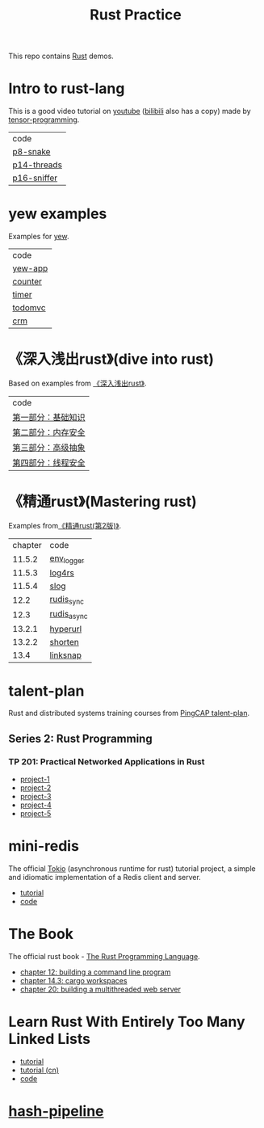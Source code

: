 #+TITLE: Rust Practice

This repo contains [[https://www.rust-lang.org][Rust]] demos.

* Intro to rust-lang
This is a good video tutorial on [[https://www.youtube.com/playlist?list=PLJbE2Yu2zumDF6BX6_RdPisRVHgzV02NW][youtube]] ([[https://www.bilibili.com/video/BV1mt41197vx][bilibili]] also has a copy) made by [[https://github.com/tensor-programming][tensor-programming]].

| code        |
| [[file:intro-to-rust-lang/p8-snake/src/][p8-snake]]    |
| [[file:intro-to-rust-lang/p14-threads/src/][p14-threads]] |
| [[file:intro-to-rust-lang/p16-sniffer/src][p16-sniffer]] |

* yew examples
Examples for [[https://github.com/yewstack/yew][yew]].

| code    |
| [[file:yew/yew-app/][yew-app]] |
| [[file:yew/counter/][counter]] |
| [[file:yew/timer/][timer]]   |
| [[file:yew/todomvc/][todomvc]] |
| [[file:yew/crm][crm]]     |

* 《深入浅出rust》(dive into rust)
Based on examples from [[https://book.douban.com/subject/30312231/][《深入浅出rust》]].

| code               |
| [[file:dive-into-rust/src/lib.rs][第一部分：基础知识]] |
| [[file:dive-into-rust/src/lib.rs][第二部分：内存安全]] |
| [[file:dive-into-rust/src/lib.rs][第三部分：高级抽象]] |
| [[file:dive-into-rust/src/lib.rs][第四部分：线程安全]] |

* 《精通rust》(Mastering rust)
 Examples from[[https://book.douban.com/subject/35290878/][《精通rust(第2版)》]].

| chapter | code        |
|  11.5.2 | [[file:mastering-rust/ch11_log/env_logger_demo/src/main.rs][env_logger]]  |
|  11.5.3 | [[file:mastering-rust/ch11_log/log4rs_demo/][log4rs]]      |
|  11.5.4 | [[file:mastering-rust/ch11_log/slog_demo/src/main.rs][slog]]        |
|    12.2 | [[file:mastering-rust/ch12_net/rudis_sync/src/main.rs][rudis_sync]]  |
|    12.3 | [[file:mastering-rust/ch12_net/rudis_async/src/main.rs][rudis_async]] |
|  13.2.1 | [[file:mastering-rust/ch13_web/hyperurl/src/main.rs][hyperurl]]    |
|  13.2.2 | [[file:mastering-rust/ch13_web/shorten/src/main.rs][shorten]]     |
|    13.4 | [[file:mastering-rust/ch13_web/linksnap/src/main.rs][linksnap]]    |

* talent-plan
Rust and distributed systems training courses from [[https://github.com/pingcap/talent-plan][PingCAP talent-plan]].
** Series 2: Rust Programming
*** TP 201: Practical Networked Applications in Rust
- [[file:talent-plan/rust/project-1/src/kv.rs][project-1]]
- [[file:talent-plan/rust/project-2/src/kv.rs][project-2]]
- [[file:talent-plan/rust/project-3/src/lib.rs][project-3]]
- [[file:talent-plan/rust/project-4/src/lib.rs][project-4]]
- [[file:talent-plan/rust/project-5/src/lib.rs][project-5]]

* mini-redis
The official [[https://github.com/tokio-rs/tokio][Tokio]] (asynchronous runtime for rust) tutorial project, a simple and idiomatic implementation of a Redis client and server.
- [[https://tokio.rs/tokio/tutorial][tutorial]]
- [[file:tokio/mini-redis/src/lib.rs][code]]

* The Book
The official rust book - [[https://github.com/rust-lang/book][The Rust Programming Language]].

- [[file:the-book/minigrep/src/main.rs][chapter 12: building a command line program]]
- [[file:the-book/add/adder/src/main.rs][chapter 14.3: cargo workspaces]]
- [[file:the-book/hello/src/bin/main.rs][chapter 20: building a multithreaded web server]]

* Learn Rust With Entirely Too Many Linked Lists
- [[https://rust-unofficial.github.io/too-many-lists/][tutorial]]
- [[https://course.rs/too-many-lists/intro.html][tutorial (cn)]]
- [[file:too-many-lists/lists/src/lib.rs][code]]

* [[file:hash-pipeline/hash-pipeline.org][hash-pipeline]]
